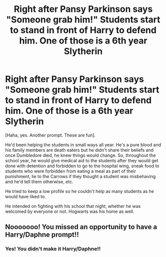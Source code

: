 #+TITLE: Right after Pansy Parkinson says "Someone grab him!" Students start to stand in front of Harry to defend him. One of those is a 6th year Slytherin

* Right after Pansy Parkinson says "Someone grab him!" Students start to stand in front of Harry to defend him. One of those is a 6th year Slytherin
:PROPERTIES:
:Author: Crazycatgirl16
:Score: 14
:DateUnix: 1605931370.0
:DateShort: 2020-Nov-21
:FlairText: Prompt
:END:
[Haha, yes. Another prompt. These are fun].

He'd been helping the students in small ways all year. He's a pure blood and his family members are death eaters but he didn't share their beliefs and once Dumbledore died, he knew things would change. So, throughout the school year, he would give medical aid to the students after they would get done with detention and forbidden to go to the hospital wing, sneak food to students who were forbidden from eating a meal as part of their punishment, lie to the Carrows if they thought a student was misbehaving and he'd tell them otherwise, etc.

He tried to keep a low profile so he couldn't help as many students as he would have liked to.

He intended on fighting with his school that night, whether he was welcomed by everyone or not. Hogwarts was his home as well.


** Nooooooo! You missed an opportunity to have a Harry/Daphne prompt!!
:PROPERTIES:
:Author: MrMagmaplayz
:Score: 3
:DateUnix: 1605965524.0
:DateShort: 2020-Nov-21
:END:

*** Yes! You didn't make it Harry/Daphne!!
:PROPERTIES:
:Author: Ok_Equivalent1337
:Score: 1
:DateUnix: 1609988601.0
:DateShort: 2021-Jan-07
:END:
